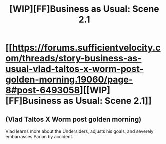 #+TITLE: [WIP][FF]Business as Usual: Scene 2.1

* [[https://forums.sufficientvelocity.com/threads/story-business-as-usual-vlad-taltos-x-worm-post-golden-morning.19060/page-8#post-6493058][[WIP][FF]Business as Usual: Scene 2.1]]
:PROPERTIES:
:Author: Farmerbob1
:Score: 3
:DateUnix: 1469145272.0
:DateShort: 2016-Jul-22
:END:

** (Vlad Taltos X Worm post golden morning)

Vlad learns more about the Undersiders, adjusts his goals, and severely embarrasses Parian by accident.
:PROPERTIES:
:Author: Farmerbob1
:Score: 1
:DateUnix: 1469145377.0
:DateShort: 2016-Jul-22
:END:
